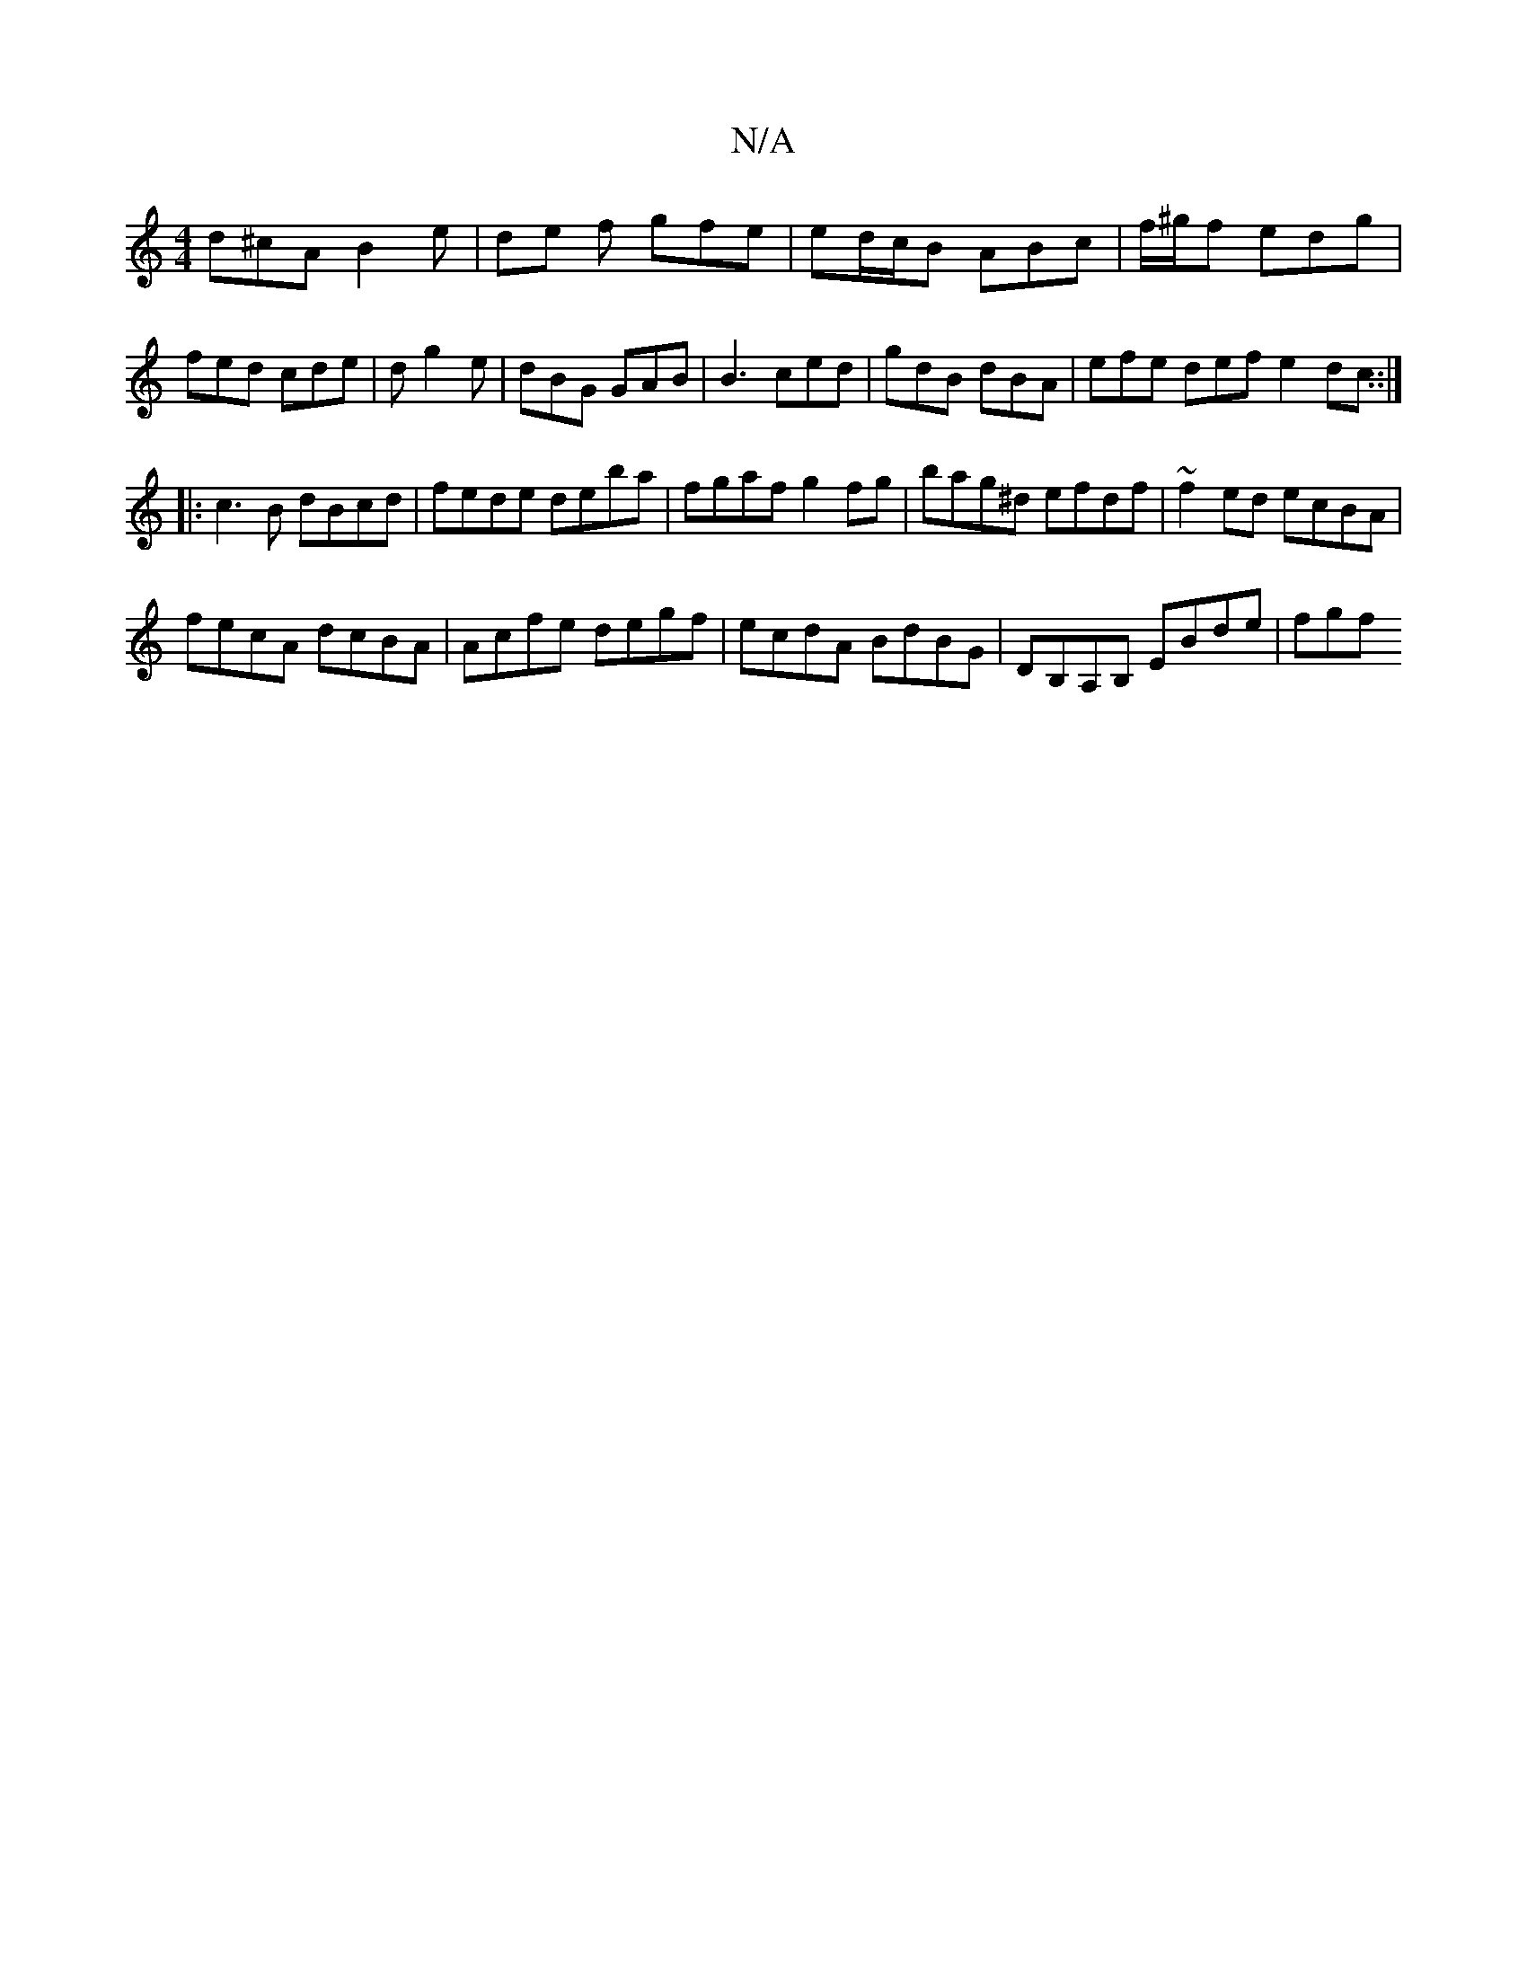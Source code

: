 X:1
T:N/A
M:4/4
R:N/A
K:Cmajor
 d^cA B2 e | de f gfe | ed/c/B ABc|f/^g/f edg|fed cde|d g2e|dBG GAB|B3 ced|gdB dBA|efe def e2dc::|
|:c3 B dBcd|fede deba|fgaf g2fg|bag^d efdf|~f2ed ecBA|
fecA dcBA|Acfe degf|ecdA BdBG|DB,A,B, EBde|fgf